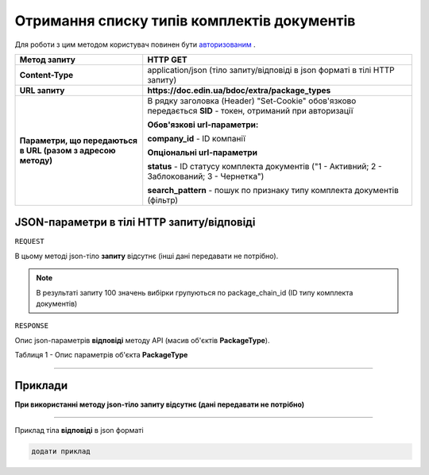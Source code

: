 #############################################################
**Отримання списку типів комплектів документів**
#############################################################

Для роботи з цим методом користувач повинен бути `авторизованим <https://wiki-df.edin.ua/uk/latest/API_DOCflow/Methods/Authorization.html>`__ .

+--------------------------------------------------------------+------------------------------------------------------------------------------------------------------------+
|                       **Метод запиту**                       |                                                **HTTP GET**                                                |
+==============================================================+============================================================================================================+
| **Content-Type**                                             | application/json (тіло запиту/відповіді в json форматі в тілі HTTP запиту)                                 |
+--------------------------------------------------------------+------------------------------------------------------------------------------------------------------------+
| **URL запиту**                                               |   **https://doc.edin.ua/bdoc/extra/package_types**                                                         |
+--------------------------------------------------------------+------------------------------------------------------------------------------------------------------------+
| **Параметри, що передаються в URL (разом з адресою методу)** | В рядку заголовка (Header) "Set-Cookie" обов'язково передається **SID** - токен, отриманий при авторизації |
|                                                              |                                                                                                            |
|                                                              | **Обов'язкові url-параметри:**                                                                             |
|                                                              |                                                                                                            |
|                                                              | **company_id** - ID компанії                                                                               |
|                                                              |                                                                                                            |
|                                                              | **Опціональні url-параметри**                                                                              |
|                                                              |                                                                                                            |
|                                                              | **status** - ID статусу комплекта документів ("1 - Активний; 2 - Заблокований; 3 - Чернетка")              |
|                                                              |                                                                                                            |
|                                                              | **search_pattern** - пошук по признаку типу комплекта документів (фільтр)                                  |
+--------------------------------------------------------------+------------------------------------------------------------------------------------------------------------+

**JSON-параметри в тілі HTTP запиту/відповіді**
*******************************************************************

``REQUEST``

В цьому методі json-тіло **запиту** відсутнє (інші дані передавати не потрібно).

.. note:: В результаті запиту 100 значень вибірки групуються по package_chain_id (ID типу комплекта документів)

``RESPONSE``

Опис json-параметрів **відповіді** методу API (масив об'єктів **PackageType**).

Таблиця 1 - Опис параметрів об'єкта **PackageType**

.. csv-table:: 
  :file: for_csv/PackageType.csv
  :widths:  1, 12, 41
  :header-rows: 1
  :stub-columns: 0

--------------

**Приклади**
*****************

**При використанні методу json-тіло запиту відсутнє (дані передавати не потрібно)**

--------------

Приклад тіла **відповіді** в json форматі 

.. code:: ruby

  додати приклад



